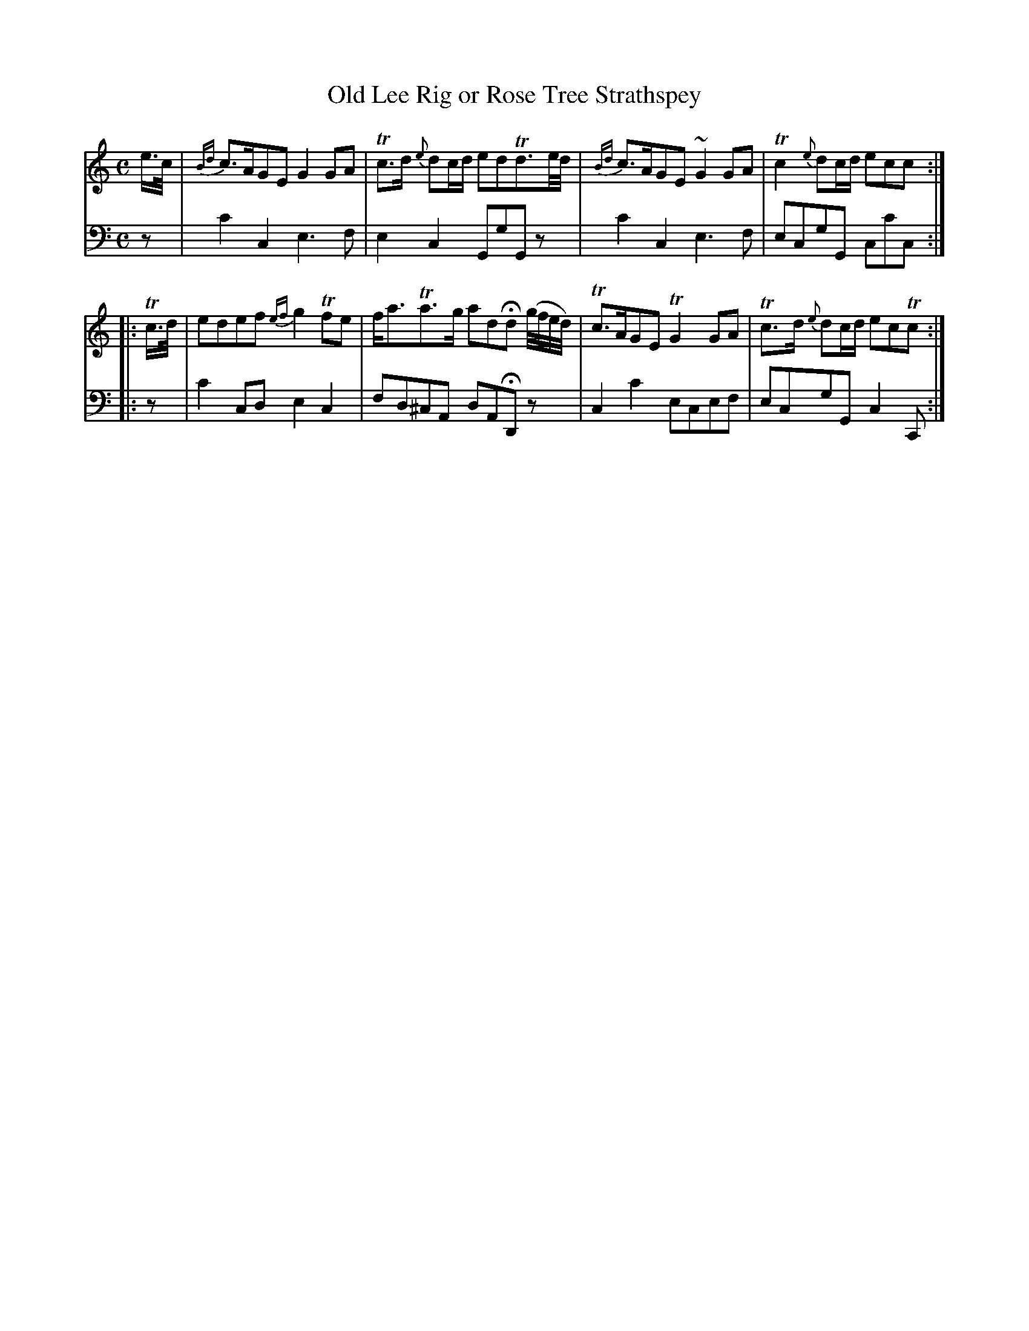 X: 2292
T: Old Lee Rig or Rose Tree Strathspey
%R: strathspey
B: Niel Gow & Sons "A Second Collection of Strathspey Reels, etc." v.2 p.29 #2
Z: 2022 John Chambers <jc:trillian.mit.edu>
M: C
L: 1/16
K: C
% - - - - - - - - - -
V: 1 staves=2
e>c |\
{Bd}c3AG2E2 G4 G2A2 | Tc3d {e}d2cd e2d2Td3e/d/ |\
{Bd}c3AG2E2 ~G4 G2A2 | Tc4 {e}d2cd e2c2c2 :|
|: Tc>d |\
e2d2e2f2 {ef}g4 Tf2e2 | fa3Ta3g a2d2Hd2 (g/f/e/d/) |\
Tc3AG2E2 TG4 G2A2 | Tc3d {e}d2cd e2c2Tc2 :|
% - - - - - - - - - -
% Voice 2 preserves the staff layout in the book.
V: 2 clef=bass middle=d
z2 |\
c'4c4 e6f2 | e4c4 G2g2G2z2 | c'4c4 e6f2 | e2c2g2G2 c2c'2c2 :||: z2 |
c'4c2d2 e4c4 | f2d2^c2A2 d2A2HD2z2 | c4c'4 e2c2e2f2 | e2c2g2G2 c4C2 :|
